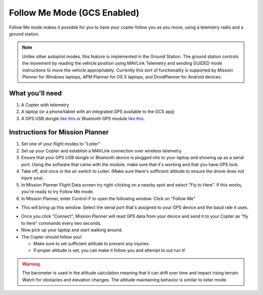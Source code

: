 .. _ac2_followme:

============================
Follow Me Mode (GCS Enabled)
============================

Follow Me mode makes it possible for you to have your copter follow you
as you move, using a telemetry radio and a ground station.

.. note::

   Unlike other autopilot modes, this feature is implemented in
   the Ground Station. The ground station controls the movement by reading
   the vehicle position using MAVLink Telemetry and sending GUIDED mode
   instructions to move the vehicle appropriately. Currently this sort of
   functionality is supported by *Mission Planner* for Windows laptops, APM
   Planner for OS X laptops, and DroidPlanner for Android devices.

What you'll need
================

#. A Copter with telemetry
#. A laptop (or a phone/tablet with an integrated GPS available to the GCS app)
#. A GPS USB dongle `like this <https://www.amazon.com/ND-100S-GlobalSat-USB-GPS-Receiver/dp/B004K39QTY/>`__
   or Bluetooth GPS module `like this <https://www.amazon.com/GlobalSat-BT-368i-Bluetooth-GPS-Receiver/dp/B0018YZ836/>`__.

Instructions for Mission Planner
================================

#. Set one of your flight modes to "Loiter"
#. Set up your Copter and establish a MAVLink connection
   over wireless telemetry
#. Ensure that your GPS USB dongle or Bluetooth device is plugged into
   to your laptop and showing up as a serial port. Using the software
   that came with the module, make sure that it's working and that you
   have GPS lock.
#. Take off, and once in the air switch to Loiter. (Make sure there's sufficient altitude
   to ensure the drone does not injure you).
#. In Mission Planner Flight Data screen try right-clicking on a
   nearby spot and select "Fly to Here". If this works, you're ready to
   try Follow Me mode.
#. In Mission Planner, enter Control-F to open the
   following window. Click on "Follow Me"

.. image:: ../images/followme1.jpg
    :target: ../_images/followme1.jpg

-  This will bring up this window. Select the serial port that's assigned to your GPS device and the baud rate it uses.

.. image:: ../images/followme2.png
    :target: ../_images/followme2.png

-  Once you click "Connect", Mission Planner will read GPS data
   from your device and send it to your Copter as "fly to here" commands
   every two seconds.

-  Now pick up your laptop and start walking around.
-  The Copter should follow you!

   -  Make sure to set sufficient altitude to prevent any injuries.
   -  If proper altitude is set, you can make it follow you and attempt
      to out run it!
      
.. warning::
   The barometer is used in the altitude calculation meaning that it can
   drift over time and impact rising terrain. Watch for obstacles and 
   elevation changes. The altitude maintaining behavior is similar to loiter mode.
